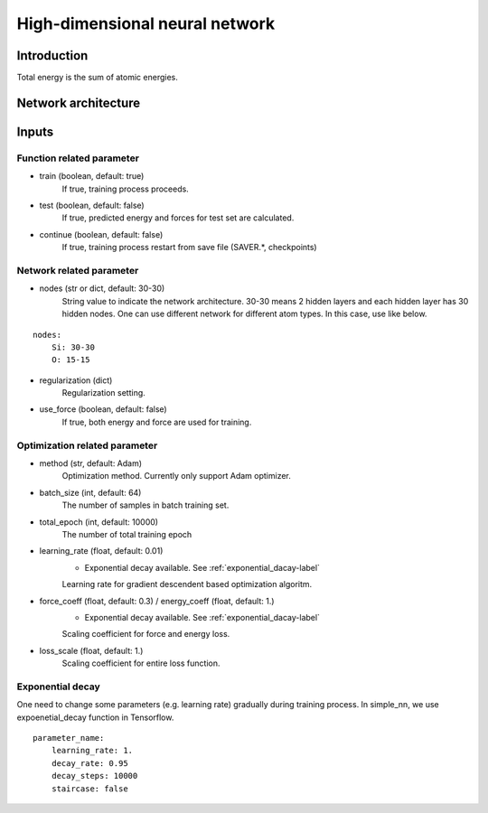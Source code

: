 ===============================
High-dimensional neural network
===============================

Introduction
============
Total energy is the sum of atomic energies.

Network architecture
====================

Inputs
======

Function related parameter
--------------------------

* train (boolean, default: true)
    If true, training process proceeds.

* test (boolean, default: false)
    If true, predicted energy and forces for test set are calculated.

* continue (boolean, default: false)
    If true, training process restart from save file (SAVER.*, checkpoints)


Network related parameter
-------------------------
* nodes (str or dict, default: 30-30)
    String value to indicate the network architecture.
    30-30 means 2 hidden layers and each hidden layer has 30 hidden nodes.
    One can use different network for different atom types.
    In this case, use like below.
    
::

    nodes:
        Si: 30-30
        O: 15-15

* regularization (dict)
    Regularization setting.

* use_force (boolean, default: false)
    If true, both energy and force are used for training.




Optimization related parameter
------------------------------

* method (str, default: Adam)
    Optimization method. Currently only support Adam optimizer.

* batch_size (int, default: 64)
    The number of samples in batch training set.

* total_epoch (int, default: 10000)
    The number of total training epoch

* learning_rate (float, default: 0.01)
    * Exponential decay available. See :ref:`exponential_dacay-label`

    Learning rate for gradient descendent based optimization algoritm.

* force_coeff (float, default: 0.3) / energy_coeff (float, default: 1.)
    * Exponential decay available. See :ref:`exponential_dacay-label`

    Scaling coefficient for force and energy loss.

* loss_scale (float, default: 1.)
    Scaling coefficient for entire loss function.


.. _exponential_dacay-label:

Exponential decay
-----------------
One need to change some parameters (e.g. learning rate) gradually during training process.
In simple_nn, we use expoenetial_decay function in Tensorflow.

::

    parameter_name:
        learning_rate: 1.
        decay_rate: 0.95
        decay_steps: 10000
        staircase: false